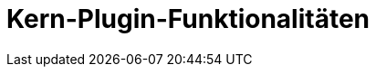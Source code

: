 = Kern-Plugin-Funktionalitäten
:status: Active
:version: 1.0
:description: Zentrale Funktionalitäten des IntelliJ-Plugins für dateibasiertes Anforderungsmanagement
:labels: core, plugin, intellij